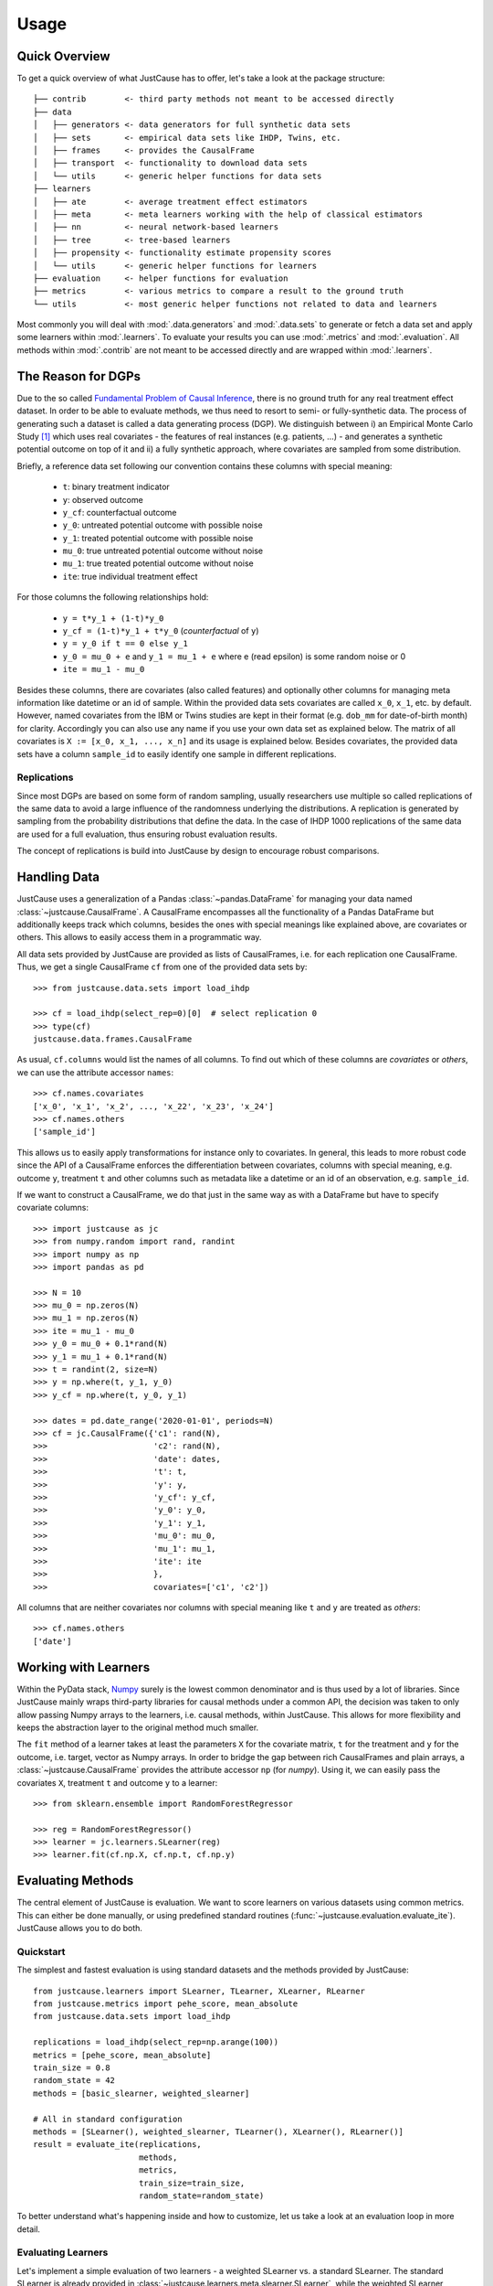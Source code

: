 .. _usage-chapter:

=====
Usage
=====

Quick Overview
==============

To get a quick overview of what JustCause has to offer, let's take a look at the package structure::

    ├── contrib        <- third party methods not meant to be accessed directly
    ├── data
    │   ├── generators <- data generators for full synthetic data sets
    │   ├── sets       <- empirical data sets like IHDP, Twins, etc.
    │   ├── frames     <- provides the CausalFrame
    │   ├── transport  <- functionality to download data sets
    │   └── utils      <- generic helper functions for data sets
    ├── learners
    │   ├── ate        <- average treatment effect estimators
    │   ├── meta       <- meta learners working with the help of classical estimators
    │   ├── nn         <- neural network-based learners
    │   ├── tree       <- tree-based learners
    │   ├── propensity <- functionality estimate propensity scores
    │   └── utils      <- generic helper functions for learners
    ├── evaluation     <- helper functions for evaluation
    ├── metrics        <- various metrics to compare a result to the ground truth
    └── utils          <- most generic helper functions not related to data and learners

Most commonly you will deal with :mod:`.data.generators` and :mod:`.data.sets` to generate or fetch a
data set and apply some learners within :mod:`.learners`. To evaluate your results you can use
:mod:`.metrics` and :mod:`.evaluation`. All methods within :mod:`.contrib` are not meant to be accessed directly and
are wrapped within :mod:`.learners`.


The Reason for DGPs
===================
Due to the so called `Fundamental Problem of Causal Inference`_, there is no ground truth for any real treatment effect dataset.
In order to be able to evaluate methods, we thus need to resort to semi- or fully-synthetic data. The process of generating such a
dataset is called a data generating process (DGP). We distinguish between i) an Empirical Monte Carlo Study `[1]`_ which uses
real covariates - the features of real instances (e.g. patients, ...) - and generates a synthetic potential outcome on top of it and
ii) a fully synthetic approach, where covariates are sampled from some distribution.

Briefly, a reference data set following our convention contains these columns with special meaning:

 - ``t``: binary treatment indicator
 - ``y``: observed outcome
 - ``y_cf``: counterfactual outcome
 - ``y_0``: untreated potential outcome with possible noise
 - ``y_1``: treated potential outcome with possible noise
 - ``mu_0``: true untreated potential outcome without noise
 - ``mu_1``: true treated potential outcome without noise
 - ``ite``: true individual treatment effect

For those columns the following relationships hold:

 - ``y = t*y_1 + (1-t)*y_0``
 - ``y_cf = (1-t)*y_1 + t*y_0`` (*counterfactual* of ``y``)
 - ``y = y_0 if t == 0 else y_1``
 - ``y_0 = mu_0 + e`` and ``y_1 = mu_1 + e`` where e (read epsilon) is some random noise or 0
 - ``ite = mu_1 - mu_0``

Besides these columns, there are covariates (also called features) and optionally other columns for managing meta information
like datetime or an id of sample. Within the provided data sets covariates are called ``x_0``, ``x_1``, etc. by default.
However, named covariates from the IBM or Twins studies are kept in their format (e.g. ``dob_mm`` for date-of-birth month) for clarity.
Accordingly you can also use any name if you use your own data set as explained below. The matrix of all covariates is ``X := [x_0, x_1, ..., x_n]``
and its usage is explained below.
Besides covariates, the provided data sets have a column ``sample_id`` to easily identify one sample in different replications.

Replications
------------
Since most DGPs are based on some form of random sampling, usually researchers use multiple so called replications of the same data
to avoid a large influence of the randomness underlying the distributions. A replication is generated by
sampling from the probability distributions that define the data.
In the case of IHDP 1000 replications of the same data are used for
a full evaluation, thus ensuring robust evaluation results.

The concept of replications is build into JustCause by design to encourage robust comparisons.


.. _handling-data:

Handling Data
=============

JustCause uses a generalization of a Pandas :class:`~pandas.DataFrame` for managing your data named :class:`~justcause.CausalFrame`.
A CausalFrame encompasses all the functionality of a Pandas DataFrame but additionally keeps track which columns, besides
the ones with special meanings like explained above, are covariates or others. This allows to easily access them in a programmatic way.

All data sets provided by JustCause are provided as lists of CausalFrames, i.e. for each replication one CausalFrame.
Thus, we get a single CausalFrame ``cf`` from one of the provided data sets by::

    >>> from justcause.data.sets import load_ihdp

    >>> cf = load_ihdp(select_rep=0)[0]  # select replication 0
    >>> type(cf)
    justcause.data.frames.CausalFrame

As usual, ``cf.columns`` would list the names of all columns. To find out which of these columns are *covariates* or
*others*, we can use the attribute accessor ``names``::

    >>> cf.names.covariates
    ['x_0', 'x_1', 'x_2', ..., 'x_22', 'x_23', 'x_24']
    >>> cf.names.others
    ['sample_id']

This allows us to easily apply transformations for instance only to covariates. In general, this leads to more robust code
since the API of a CausalFrame enforces the differentiation between covariates, columns with special meaning, e.g.
outcome ``y``, treatment ``t`` and other columns such as metadata like a datetime or an id of an observation, e.g. ``sample_id``.

If we want to construct a CausalFrame, we do that just in the same way as with a DataFrame but have to specify covariate columns::

    >>> import justcause as jc
    >>> from numpy.random import rand, randint
    >>> import numpy as np
    >>> import pandas as pd

    >>> N = 10
    >>> mu_0 = np.zeros(N)
    >>> mu_1 = np.zeros(N)
    >>> ite = mu_1 - mu_0
    >>> y_0 = mu_0 + 0.1*rand(N)
    >>> y_1 = mu_1 + 0.1*rand(N)
    >>> t = randint(2, size=N)
    >>> y = np.where(t, y_1, y_0)
    >>> y_cf = np.where(t, y_0, y_1)

    >>> dates = pd.date_range('2020-01-01', periods=N)
    >>> cf = jc.CausalFrame({'c1': rand(N),
    >>>                      'c2': rand(N),
    >>>                      'date': dates,
    >>>                      't': t,
    >>>                      'y': y,
    >>>                      'y_cf': y_cf,
    >>>                      'y_0': y_0,
    >>>                      'y_1': y_1,
    >>>                      'mu_0': mu_0,
    >>>                      'mu_1': mu_1,
    >>>                      'ite': ite
    >>>                      },
    >>>                      covariates=['c1', 'c2'])

All columns that are neither covariates nor columns with special meaning like ``t`` and ``y`` are treated as *others*::

    >>> cf.names.others
    ['date']

Working with Learners
=====================

Within the PyData stack, `Numpy`_ surely is the lowest common denominator and is thus used by a lot of libraries. Since
JustCause mainly wraps third-party libraries for causal methods under a common API, the decision was taken to only allow
passing Numpy arrays to the learners, i.e. causal methods, within JustCause. This allows for more flexibility and keeps
the abstraction layer to the original method much smaller.

The ``fit`` method of a learner takes at least the parameters ``X`` for the covariate matrix,  ``t`` for the treatment
and ``y`` for the outcome, i.e. target, vector as Numpy arrays. In order to bridge the gap between rich CausalFrames and
plain arrays, a :class:`~justcause.CausalFrame` provides the attribute accessor ``np`` (for *numpy*). Using it, we can easily pass
the covariates ``X``, treatment ``t`` and outcome ``y`` to a learner::

    >>> from sklearn.ensemble import RandomForestRegressor

    >>> reg = RandomForestRegressor()
    >>> learner = jc.learners.SLearner(reg)
    >>> learner.fit(cf.np.X, cf.np.t, cf.np.y)



Evaluating Methods
==================

The central element of JustCause is evaluation. We want to score learners on various datasets using common metrics.
This can either be done manually, or using predefined standard routines (:func:`~justcause.evaluation.evaluate_ite`). JustCause
allows you to do both.

Quickstart
----------
The simplest and fastest evaluation is using standard datasets and the methods provided by JustCause::

    from justcause.learners import SLearner, TLearner, XLearner, RLearner
    from justcause.metrics import pehe_score, mean_absolute
    from justcause.data.sets import load_ihdp

    replications = load_ihdp(select_rep=np.arange(100))
    metrics = [pehe_score, mean_absolute]
    train_size = 0.8
    random_state = 42
    methods = [basic_slearner, weighted_slearner]

    # All in standard configuration
    methods = [SLearner(), weighted_slearner, TLearner(), XLearner(), RLearner()]
    result = evaluate_ite(replications,
                          methods,
                          metrics,
                          train_size=train_size,
                          random_state=random_state)



To better understand what's happening inside and how to customize, let us take a look at an evaluation loop in more detail.

Evaluating Learners
-------------------
Let's implement a simple evaluation of two learners - a weighted SLearner vs. a standard SLearner. The standard SLearner is
already provided in :class:`~justcause.learners.meta.slearner.SLearner`, while the weighted SLearner requires a slight adaption.
We define a callable, which takes train and test data, fits a weighted model and predicts ITE for both train and test samples::

    from justcause.learners import SLearner
    from justcause.learners.propensity import estimate_propensities
    from sklearn.linear_model import LinearRegression

    def weighted_slearner(train, test):
        """
        Custom method that takes 'train' and 'test' CausalFrames (see causal_frames.ipynb)
        and returns ITE predictions for both after training on 'train'.

        Implement your own method in a similar fashion to evaluate them within the framework!
        """
        train_X, train_t, train_y = train.np.X, train.np.t, train.np.y
        test_X, test_t, test_y = test.np.X, test.np.t, test.np.y


        # Get calibrated propensity estimates
        p = estimate_propensities(train_X, train_t)

        # Make sure the supplied learner is able to use `sample_weights` in the fit() method
        slearner = SLearner(LinearRegression())

        # Weight with inverse probability of treatment (inverse propensity)
        slearner.fit(train_X, train_t, train_y, weights=1/p)
        return (
            slearner.predict_ite(train_X, train_t, train_y),
            slearner.predict_ite(test_X, test_t, test_y)
        )


    def basic_slearner(train, test):
        """Basic SLearner callable"""
        train_X, train_t, train_y = train.np.X, train.np.t, train.np.y
        test_X, test_t, test_y = test.np.X, test.np.t, test.np.y

        slearner = SLearner(LinearRegression())
        slearner.fit(train_X, train_t, train_y)
        return (
            slearner.predict_ite(train_X, train_t, train_y),
            slearner.predict_ite(test_X, test_t, test_y)
        )

.. note::
    Another way to add new learners is to implement them as a class similiar to the implementations in :mod:`~justcause.learners`
    (for example :class:`~justcause.learners.meta.slearner.SLearner`) providing at least the methods ``fit(x, t, y)`` and ``predict_ite(x, t, y)``

Custom Evaluation Loop
----------------------
Given the two functions defined above, we can go ahead and write our own simple evaluation loop::

    import numpy as np
    import pandas as pd
    from sklearn.model_selection import train_test_split
    from justcause.data import Col
    from justcause.data.sets import load_ihdp
    from justcause.metrics import pehe_score, mean_absolute
    from justcause.evaluation import calc_scores, summarize_scores

    replications = load_ihdp(select_rep=np.arange(100))
    metrics = [pehe_score, mean_absolute]
    train_size = 0.8
    random_state = 42
    methods = [basic_slearner, weighted_slearner]

    results = list()

    for method in methods:

        test_scores = list()
        train_scores = list()

        for rep in replications:

            train, test = train_test_split(
                rep, train_size=train_size, random_state=random_state
            )

            # REPLACE this with the function you implemented and want to evaluate
            train_ite, test_ite = method(train, test)

            # Calculate the scores and append them to a dataframe
            test_scores.append(calc_scores(test[Col.ite], test_ite, metrics))
            train_scores.append(calc_scores(train[Col.ite], train_ite, metrics))

        # Summarize the scores and save them in a dataframe
        train_result, test_result = summarize_scores(train_scores), summarize_scores(test_scores)
        train_result.update({'method': method.__name__, 'train': True})
        test_result.update({'method': method.__name__, 'train': False})

        results.append(train_result)
        results.append(test_result)

Finally, we can compare the results:

+-------------------+-------+--------------------+-----+--------------------+
| method            | train | pehe_score-mean    | ... | mean_absolute-std  |
+-------------------+-------+--------------------+-----+--------------------+
| basic_slearner    | True  | 5.633659795888     | ... | 1.4932757697867    |
+-------------------+-------+--------------------+-----+--------------------+
| basic_slearner    | False | 5.625971000721     | ... | 2.4746034286861    |
+-------------------+-------+--------------------+-----+--------------------+
| weighted_slearner | True  | 5.592355721307     | ... | 0.5243953093767    |
+-------------------+-------+--------------------+-----+--------------------+
| weighted_slearner | False | 5.493401193725     | ... | 0.9419412237398    |
+-------------------+-------+--------------------+-----+--------------------+

Understanding Scores and Results
--------------------------------
In the above evaluation loop, ``train_scores`` contains the scores of ITE prediction on the train set for each replication.
To better understand what's happening inside, let's take a look at these intermediate scores::

    >>> pd.DataFrame(train_scores) # for better visualization

    #   pehe_score	mean_absolute
    0	0.893524	0.074874
    1	0.826433	0.200816
    2	0.909720	0.080099
    3	1.945077	0.091223
    4	2.671555	0.466394
    ...	...	        ...
    95	2.194153	0.180240
    96	2.161083	0.087108
    97	13.238825	1.218813
    98	3.917264	0.054858
    99	2.538756	0.654481

And we then summarize these scores using different formats (like ``np.mean``, ``np.std``, ...)::

    >>> train_result = summarize_scores(train_scores)
    >>> pd.DataFrame([train_result])

which yields:

+-----------------+-------------------+----------------+-----+-------------------+
| pehe_score-mean | pehe_score-median | pehe_score-std | ... | mean_absolute-std |
+-----------------+-------------------+----------------+-----+-------------------+
| 5.592356        | 2.569472          | 8.248291       | ... | 0.524395          |
+-----------------+-------------------+----------------+-----+-------------------+

Simplifying Evaluation
----------------------
There's two things we can make a lot simpler using JustCause:

 1. Standard methods can be used as-is
 2. Standard evaluation is pre-implemented

Using the standard evaluation looks like this::

    from justcause.evaluation import evaluate_ite
    result = evaluate_ite(replications,
                          methods,
                          metrics,
                          train_size=train_size,
                          random_state=random_state)

And, we can also get rid of ``basic_slearner`` since that is the default usage of a learner:
fit on train, predict on train and test without special settings or parameters. Instead, we simply
pass the instantiation of the ``SLearner`` along to the methods parameter. Similarly, we can add all other
methods provided by JustCause::

    from justcause.learners import TLearner, XLearner, RLearner

    # All in standard configuration
    methods = [SLearner(), weighted_slearner, TLearner(), XLearner(), RLearner()]
    result = evaluate_ite(replications,
                          methods,
                          metrics,
                          train_size=train_size,
                          random_state=random_state)


.. note:: Note that all Meta Learners use a default setting to determine which regression to use when none is provided.

Implementing New Data
=====================
JustCause provides some of the most common reference dataset, but is open for extension. You can either provide fixed reference datasets or
define a parametric data generation process (DGP) that generates new data.

Providing Datasets
------------------
In the `JustCause Data Repository`_ we provide datasets in the ``.parquet`` format, which is highly efficient and can easily be read by Pandas.
In order to avoid duplicate data we store covariates and outcomes in separate files and only join them upon loading.
This is to say that usually we have a fixed set of covariates for a number of instances.
In the outcomes file we define factual outcomes and counterfactual for these instances for one or multiple replications.


.. note::
    If you have a new reference dataset or a useful set of covariates and want to allow others to use it,
    feel free to submit a Pull Request in the `JustCause Data Repository`_ and this repo. See :mod:`.data.sets.ihdp` for an example.
    In :mod:`.data.transport` we provide useful methods for fetching data. You only have to add the top level access and the respective
    directory in ``justcause-data``.

If you only want to use your data once, you can simply load it directly into a CausalFrame as shown in section :ref:`handling-data`.

Parametric DGPs
---------------
Another way to generate data is by defining the functions of the potential outcomes based on the covariates. This allows to sample as many replications as one requires.
Let's walk through an example to see what parts are required. Let's assume with work with the covariates from the IHDP study provided in :mod:`.data.sets.ihdp`.

.. note::
    For a fully fledged DGP we need:

     1. Covariates
     2. Potential Outcomes with and without noise
     3. Treatment Assignment

Covariates
""""""""""
We simply access the covariates with::

    >>> from justcause.data.sets.ihdp import get_ihdp_covariates

    >>> covariates = get_ihdp_covariates()
    >>> covariates.shape
        (747, 25)

Outcomes
""""""""
Let's define the outcome based on the following function:

.. math::
    y_0 &= N(0, 0.2) \\
    y_1 &= y_0 + \tau \\


where

.. math::
    c &= \mathbb{I}(sigmoid(X_8) > 0.5) \\
    \tau &= N(3*c + (1 - c), 0.1).

To implement that as a DGP in JustCause we define the outcome function as follows::

    from sklearn.utils import check_random_state  # ensures usable random state

    def outcome(covariates, *, random_state: RandomState, **kwargs):
        random_state = check_random_state(random_state)

        # define tau
        prob = expit(covariates[:, 7]) > 0.5
        tau = random_state.normal((3 * prob) + 1 * (1 - prob), 0.1)

        y_0 = random_state.normal(0, 0.2, size=len(covariates))
        y_1 = y_0 + _multi_modal_effect(covariates, random_state)
        mu_0, mu_1 = y_0, y_1  # no noise for this example
        return mu_0, mu_1, y_0, y_1

.. hint::
    Every outcome function you want to use with JustCause must take a ``covariates`` parameter and a ``random_state``. Using the
    ``**kwargs``, you can pass further parameters to the outcome and treatment assignemnt function.
    The outcome function must return all four potential outcomes (with and without noise).

Treatment
"""""""""
In order to get a confounded example, we assign treatment based on the covariates ``X_8`` that was already used to define
the strength of the treatment effect.

.. math::
    t = \text{BERN}[sigmoid(X_8)]


As a function this is simply::

    def treatment(covariates, *, random_state: RandomState, **kwargs):
        random_state = check_random_state(random_state)
        return random_state.binomial(1, p=expit(covariates[:, 7]))

.. hint::
    The treatment function also has to accept ``covariates`` and ``random_state`` arguments and should return
    the treatment indicator vector for the given covariates. Again, ``**kwargs`` can be used to pass further parameters

Plugging it Together
""""""""""""""""""""
With the covariates we fetched and the outcomes we defined,
we can now sample data from that DGP using the powerful :meth:`~justcause.data.utils.generate_data`::

    >>> replications = generate_data(
        covariates,
        treatment,
        outcome,
        n_samples=747,  # Optional but 747 is the maximum available with IHDP covariates
        n_replications=100,
        random_state=0,  # Fix random_state for replicability
        **kwargs=None,  # Use if further parameters are required
    )

A standardized Terminology
--------------------------
By using :meth:`~justcause.data.utils.generate_data` we encourage a consistent terminology for DGPs. This is important as
we've found that different researchers use different formalizations that are technically identical. However, assuring that they are actually
the same requires one to transform the notation.

Take for example the synthetic example studies in the `RLearner Paper`_ where outcomes are defined as

.. math::

    y_i = b(X) + (W - 0.5) \cdot \tau(X) + \sigma \epsilon(X).

That is to say, they start from a base value :math:`b(X)` and add or substract half the treatment effect :math:`\tau(X)`
depending on the treatment. This can be defined equivalently in our terminology as:

.. math::
    \mu_{0} = b(X) - \frac{1}{2}\cdot \tau, \\
    \mu_{1} = b(X) + \frac{1}{2}\cdot \tau, \\
    y_{0} = \mu_{0} + \sigma \epsilon(X), \\
    y_{1} = \mu_{1} + \sigma \epsilon(X).

We encourage users of JustCause to start their considerations with the terminology introduced at the top of this document.





.. _Numpy: https://numpy.org/
.. _Fundamental Problem of Causal Inference: https://thuijskens.github.io/2016/08/25/causal-modelling/
.. _[1]: https://arxiv.org/pdf/1810.13237.pdf
.. _JustCause Data Repository: https://github.com/inovex/justcause-data/
.. _RLearner Paper: https://arxiv.org/abs/1712.04912
